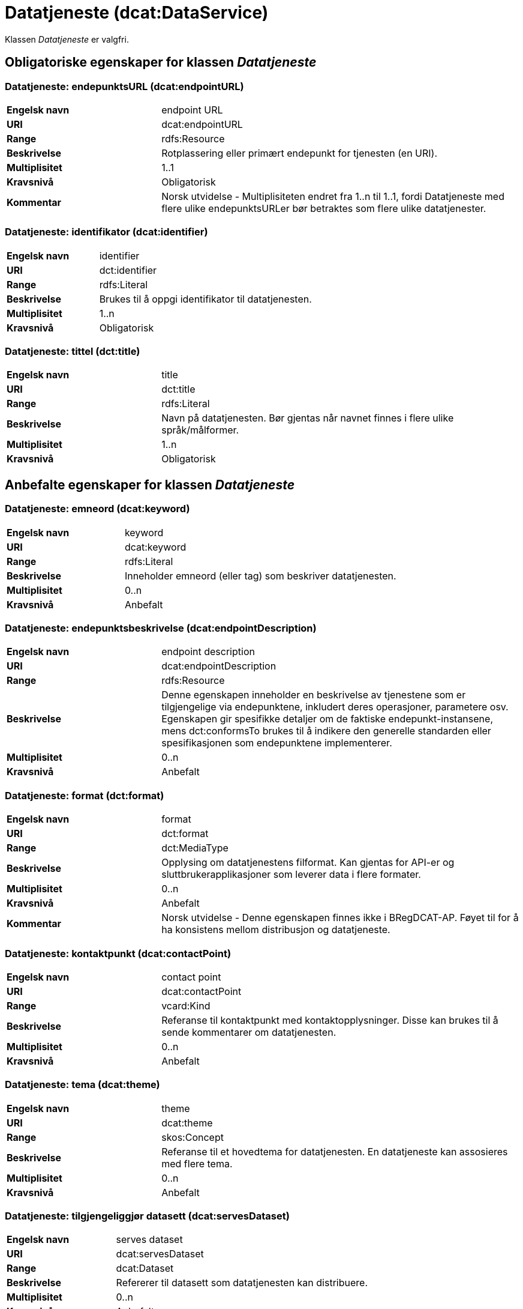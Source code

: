 = Datatjeneste (dcat:DataService) [[Datatjeneste]]

Klassen _Datatjeneste_ er valgfri.

== Obligatoriske egenskaper for klassen _Datatjeneste_ [[Datatjeneste-obligatoriske-egenskaper]]

=== Datatjeneste: endepunktsURL (dcat:endpointURL) [[Datatjeneste-endepunktsurl]]

[cols="30s,70d"]
|===
|Engelsk navn| endpoint URL
|URI| dcat:endpointURL
|Range| rdfs:Resource
|Beskrivelse| Rotplassering eller primært endepunkt for tjenesten (en URI).
|Multiplisitet| 1..1
|Kravsnivå| Obligatorisk
|Kommentar | Norsk utvidelse - Multiplisiteten endret fra 1..n til 1..1, fordi Datatjeneste med flere ulike endepunktsURLer bør betraktes som flere ulike datatjenester.
|===

=== Datatjeneste: identifikator (dcat:identifier) [[Datatjeneste-identifikator]]

[cols="30s,70d"]
|===
|Engelsk navn| identifier
|URI| dct:identifier
|Range| rdfs:Literal
|Beskrivelse| Brukes til å oppgi identifikator til datatjenesten.
|Multiplisitet| 1..n
|Kravsnivå| Obligatorisk
|===

=== Datatjeneste: tittel (dct:title) [[Datatjeneste-tittel]]

[cols="30s,70d"]
|===
|Engelsk navn| title
|URI| dct:title
|Range| rdfs:Literal
|Beskrivelse| Navn på datatjenesten. Bør gjentas når navnet finnes i flere ulike språk/målformer.
|Multiplisitet| 1..n
|Kravsnivå| Obligatorisk
|===


== Anbefalte egenskaper for klassen _Datatjeneste_ [[Datatjeneste-anbefalte-egenskaper]]

=== Datatjeneste: emneord (dcat:keyword) [[Datatjeneste-emneord]]

[cols="30s,70d"]
|===
|Engelsk navn| keyword
|URI| dcat:keyword
|Range| rdfs:Literal
|Beskrivelse| Inneholder emneord (eller tag) som beskriver datatjenesten.
|Multiplisitet| 0..n
|Kravsnivå| Anbefalt
|===

=== Datatjeneste: endepunktsbeskrivelse (dcat:endpointDescription) [[Datatjeneste-endepunktsbeskrivelse]]

[cols="30s,70d"]
|===
|Engelsk navn| endpoint description
|URI| dcat:endpointDescription
|Range| rdfs:Resource
|Beskrivelse| Denne egenskapen inneholder en beskrivelse av tjenestene som er tilgjengelige via endepunktene, inkludert deres operasjoner, parametere osv. Egenskapen gir spesifikke detaljer om de faktiske endepunkt-instansene, mens dct:conformsTo brukes til å indikere den generelle standarden eller spesifikasjonen som endepunktene implementerer.
|Multiplisitet| 0..n
|Kravsnivå| Anbefalt
|===

=== Datatjeneste: format (dct:format) [[Datatjeneste-format]]

[cols="30s,70d"]
|===
|Engelsk navn|format
|URI|dct:format
|Range|dct:MediaType
|Beskrivelse|Opplysing om datatjenestens filformat. Kan gjentas for API-er og sluttbrukerapplikasjoner som leverer data i flere formater.
|Multiplisitet|0..n
|Kravsnivå|Anbefalt
|Kommentar| Norsk utvidelse - Denne egenskapen finnes ikke i BRegDCAT-AP. Føyet til for å ha konsistens mellom distribusjon og datatjeneste.
|===

=== Datatjeneste: kontaktpunkt (dcat:contactPoint) [[Datatjeneste-kontaktpunkt]]

[cols="30s,70d"]
|===
|Engelsk navn| contact point
|URI| dcat:contactPoint
|Range| vcard:Kind
|Beskrivelse| Referanse til kontaktpunkt med kontaktopplysninger. Disse kan brukes til å sende kommentarer om datatjenesten.
|Multiplisitet| 0..n
|Kravsnivå| Anbefalt
|===

=== Datatjeneste: tema (dcat:theme) [[Datatjeneste-tema]]

[cols="30s,70d"]
|===
|Engelsk navn| theme
|URI| dcat:theme
|Range| skos:Concept
|Beskrivelse| Referanse til et hovedtema for datatjenesten. En datatjeneste kan assosieres med flere tema.
|Multiplisitet| 0..n
|Kravsnivå| Anbefalt
|===

=== Datatjeneste: tilgjengeliggjør datasett (dcat:servesDataset) [[Datatjeneste-tilgjengeliggjor-datasett]]

[cols="30s,70d"]
|===
|Engelsk navn| serves dataset
|URI| dcat:servesDataset
|Range| dcat:Dataset
|Beskrivelse| Refererer til datasett som datatjenesten kan distribuere.
|Multiplisitet| 0..n
|Kravsnivå| Anbefalt
|===

=== Datatjeneste: utgiver (dct:publisher) [[Datatjeneste-utgiver]]

[cols="30s,70d"]
|===
|Engelsk navn| publisher
|URI| dct:publisher
|Range| foaf:Agent
|Beskrivelse| Referanse til en aktør (organisasjon) som er ansvarlig for å gjøre datatjenesten tilgjengelig. Bør være autoritativ URI for aktøren, f.eks.: `dct:publisher <\https://organization-catalogue.fellesdatakatalog.digdir.no/organizations/974760673>`.
|Multiplisitet| 0..1
|Kravsnivå| Anbefalt
|===


== Valgfrie egenskaper for klassen _Datatjeneste_ [[Datatjeneste-valgfrie-egenskaper]]

=== Datatjeneste: beskrivelse (dct:description) [[Datatjeneste-beskrivelse]]
[cols="30s,70d"]
|===
|Engelsk navn| description
|URI| dct:description
|Range| rdfs:Literal
|Beskrivelse| Inneholder en fritekstbeskrivelse av datatjenesten. Bør gjentas når beskrivelsen finnes i flere ulike språk/målformer.
|Multiplisitet| 0..n
|Kravsnivå| Valgfri
|===

=== Datatjeneste: dokumentasjon (foaf:page) [[Datatjeneste-dokumentasjon]]
[cols="30s,70d"]
|===
|Engelsk navn| page (documentation)
|URI| foaf:page
|Range| foaf:Document
|Beskrivelse| Referanse til en side eller et dokument som beskriver datatjenesten.
|Multiplisitet| 0..n
|Kravsnivå| Valgfri
|===

=== Datatjeneste: følger (cpsv:follows) [[Datatjeneste-følger]]
[cols="30s,70d"]
|===
|Engelsk navn|follows
|URI|cpsv:follows
|Range|cpsv:Rule
|Beskrivelse|Brukes til å referere til en regel som definerer den juridiske rammen for datatjenesten.
|Multiplisitet|0..n
|Kravsnivå|Valgfri
|===

=== Datatjeneste: i samsvar med (dct:conformsTo) [[Datatjeneste-i-samsvar-med]]
[cols="30s,70d"]
|===
|Engelsk navn| conforms to
|URI| dct:conformsTo
|Range| dct:Standard
|Beskrivelse| Referanse til en spesifikasjon eller standard som datatjenesten implementerer.
|Multiplisitet| 0..n
|Kravsnivå| Valgfri
|===

=== Datatjeneste: landingsside (dcat:landingPage) [[Datatjeneste-landingsside]]
[cols="30s,70d"]
|===
|Engelsk navn| landing page
|URI| dcat:landingPage
|Range| foaf:Document
|Beskrivelse| Referanse til nettside som gir tilgang til datatjenesten, dens distribusjoner og/eller tilleggsinformasjon. Intensjonen er å peke til en landingsside hos den opprinnelige datautgiveren.
|Multiplisitet| 0..1
|Kravsnivå| Valgfri
|===

=== Datatjeneste: lisens (dct:license) [[Datatjeneste-lisens]]
[cols="30s,70d"]
|===
|Engelsk navn| licence
|URI| dct:license
|Range| dct:LicenseDocument
|Beskrivelse| Inneholder lisensen som datatjenesten blir gjort tilgjengelig under.
|Multiplisitet| 0..1
|Kravsnivå| Valgfri
|===

=== Datatjeneste: tilgangsrettigheter (dct:accessRights) [[Datatjeneste-tilgangsrettigheter]]
[cols="30s,70d"]
|===
|Engelsk navn| access rights
|URI| dct:accessRights
|Range| dct:RightsStatement
|Beskrivelse| Denne egenskapen kan inkludere informasjon angående tilgang eller begrensninger basert på personvern, sikkerhet eller andre retningslinjer.
|Multiplisitet| 0..1
|Kravsnivå| Valgfri
|===

=== Datatjeneste: type (dct:type) [[Datatjeneste-type]]
[cols="30s,70d"]
|===
|Engelsk navn| type
|URI| dct:type
|Range| skos:Concept
|Beskrivelse| Referanse til et begrep som identifiserer datatjenestens type.
|Multiplisitet| 0..1
|Kravsnivå| Valgfri
|===
